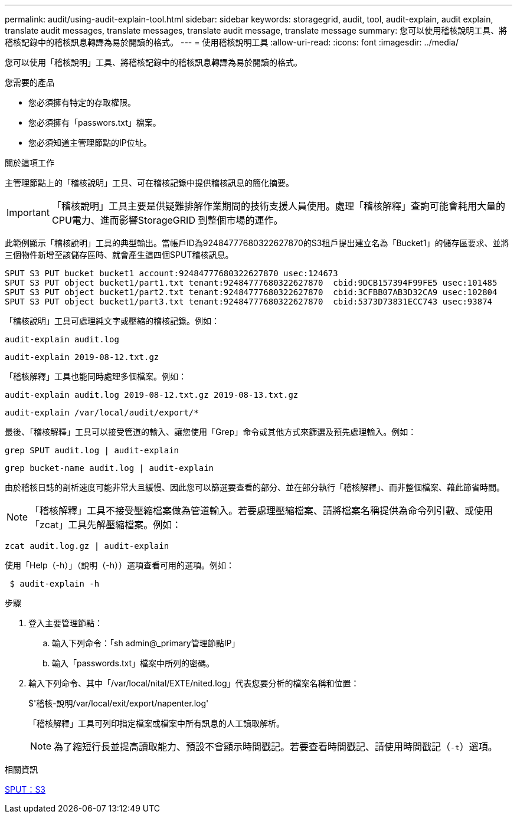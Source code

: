 ---
permalink: audit/using-audit-explain-tool.html 
sidebar: sidebar 
keywords: storagegrid, audit, tool, audit-explain, audit explain, translate audit messages, translate messages, translate audit message, translate message 
summary: 您可以使用稽核說明工具、將稽核記錄中的稽核訊息轉譯為易於閱讀的格式。 
---
= 使用稽核說明工具
:allow-uri-read: 
:icons: font
:imagesdir: ../media/


[role="lead"]
您可以使用「稽核說明」工具、將稽核記錄中的稽核訊息轉譯為易於閱讀的格式。

.您需要的產品
* 您必須擁有特定的存取權限。
* 您必須擁有「passwors.txt」檔案。
* 您必須知道主管理節點的IP位址。


.關於這項工作
主管理節點上的「稽核說明」工具、可在稽核記錄中提供稽核訊息的簡化摘要。


IMPORTANT: 「稽核說明」工具主要是供疑難排解作業期間的技術支援人員使用。處理「稽核解釋」查詢可能會耗用大量的CPU電力、進而影響StorageGRID 到整個市場的運作。

此範例顯示「稽核說明」工具的典型輸出。當帳戶ID為92484777680322627870的S3租戶提出建立名為「Bucket1」的儲存區要求、並將三個物件新增至該儲存區時、就會產生這四個SPUT稽核訊息。

[listing]
----
SPUT S3 PUT bucket bucket1 account:92484777680322627870 usec:124673
SPUT S3 PUT object bucket1/part1.txt tenant:92484777680322627870  cbid:9DCB157394F99FE5 usec:101485
SPUT S3 PUT object bucket1/part2.txt tenant:92484777680322627870  cbid:3CFBB07AB3D32CA9 usec:102804
SPUT S3 PUT object bucket1/part3.txt tenant:92484777680322627870  cbid:5373D73831ECC743 usec:93874
----
「稽核說明」工具可處理純文字或壓縮的稽核記錄。例如：

[listing]
----
audit-explain audit.log
----
[listing]
----
audit-explain 2019-08-12.txt.gz
----
「稽核解釋」工具也能同時處理多個檔案。例如：

[listing]
----
audit-explain audit.log 2019-08-12.txt.gz 2019-08-13.txt.gz
----
[listing]
----
audit-explain /var/local/audit/export/*
----
最後、「稽核解釋」工具可以接受管道的輸入、讓您使用「Grep」命令或其他方式來篩選及預先處理輸入。例如：

[listing]
----
grep SPUT audit.log | audit-explain
----
[listing]
----
grep bucket-name audit.log | audit-explain
----
由於稽核日誌的剖析速度可能非常大且緩慢、因此您可以篩選要查看的部分、並在部分執行「稽核解釋」、而非整個檔案、藉此節省時間。


NOTE: 「稽核解釋」工具不接受壓縮檔案做為管道輸入。若要處理壓縮檔案、請將檔案名稱提供為命令列引數、或使用「zcat」工具先解壓縮檔案。例如：

[listing]
----
zcat audit.log.gz | audit-explain
----
使用「Help（-h）」（說明（-h））選項查看可用的選項。例如：

[listing]
----
 $ audit-explain -h
----
.步驟
. 登入主要管理節點：
+
.. 輸入下列命令：「sh admin@_primary管理節點IP」
.. 輸入「passwords.txt」檔案中所列的密碼。


. 輸入下列命令、其中「/var/local/nital/EXTE/nited.log」代表您要分析的檔案名稱和位置：
+
$'稽核-說明/var/local/exit/export/napenter.log'

+
「稽核解釋」工具可列印指定檔案或檔案中所有訊息的人工讀取解析。

+

NOTE: 為了縮短行長並提高讀取能力、預設不會顯示時間戳記。若要查看時間戳記、請使用時間戳記（`-t`）選項。



.相關資訊
xref:sput-s3-put.adoc[SPUT：S3]
